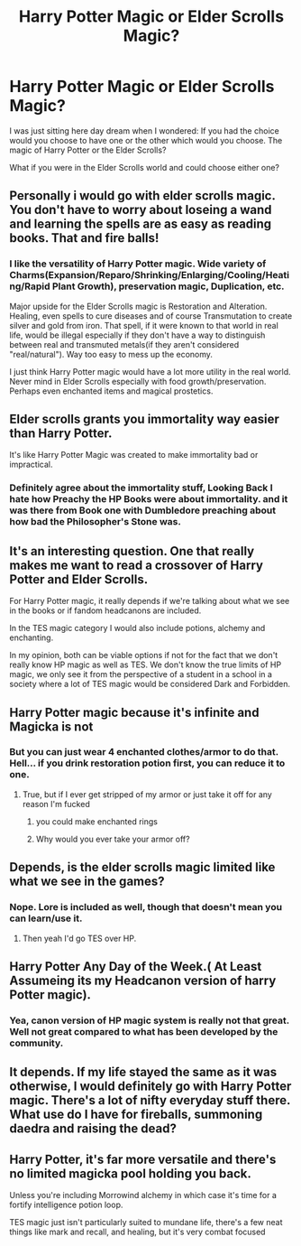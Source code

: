 #+TITLE: Harry Potter Magic or Elder Scrolls Magic?

* Harry Potter Magic or Elder Scrolls Magic?
:PROPERTIES:
:Author: Isebas
:Score: 7
:DateUnix: 1594599492.0
:DateShort: 2020-Jul-13
:FlairText: Discussion
:END:
I was just sitting here day dream when I wondered: If you had the choice would you choose to have one or the other which would you choose. The magic of Harry Potter or the Elder Scrolls?

What if you were in the Elder Scrolls world and could choose either one?


** Personally i would go with elder scrolls magic. You don't have to worry about loseing a wand and learning the spells are as easy as reading books. That and fire balls!
:PROPERTIES:
:Author: zince2
:Score: 7
:DateUnix: 1594599976.0
:DateShort: 2020-Jul-13
:END:

*** I like the versatility of Harry Potter magic. Wide variety of Charms(Expansion/Reparo/Shrinking/Enlarging/Cooling/Heating/Rapid Plant Growth), preservation magic, Duplication, etc.

Major upside for the Elder Scrolls magic is Restoration and Alteration. Healing, even spells to cure diseases and of course Transmutation to create silver and gold from iron. That spell, if it were known to that world in real life, would be illegal especially if they don't have a way to distinguish between real and transmuted metals(if they aren't considered "real/natural"). Way too easy to mess up the economy.

I just think Harry Potter magic would have a lot more utility in the real world. Never mind in Elder Scrolls especially with food growth/preservation. Perhaps even enchanted items and magical prostetics.
:PROPERTIES:
:Author: Isebas
:Score: 7
:DateUnix: 1594600461.0
:DateShort: 2020-Jul-13
:END:


** Elder scrolls grants you immortality way easier than Harry Potter.

It's like Harry Potter Magic was created to make immortality bad or impractical.
:PROPERTIES:
:Author: AdamofSnakes
:Score: 5
:DateUnix: 1594600642.0
:DateShort: 2020-Jul-13
:END:

*** Definitely agree about the immortality stuff, Looking Back I hate how Preachy the HP Books were about immortality. and it was there from Book one with Dumbledore preaching about how bad the Philosopher's Stone was.
:PROPERTIES:
:Author: Call0013
:Score: 4
:DateUnix: 1594621014.0
:DateShort: 2020-Jul-13
:END:


** It's an interesting question. One that really makes me want to read a crossover of Harry Potter and Elder Scrolls.

For Harry Potter magic, it really depends if we're talking about what we see in the books or if fandom headcanons are included.

In the TES magic category I would also include potions, alchemy and enchanting.

In my opinion, both can be viable options if not for the fact that we don't really know HP magic as well as TES. We don't know the true limits of HP magic, we only see it from the perspective of a student in a school in a society where a lot of TES magic would be considered Dark and Forbidden.
:PROPERTIES:
:Author: VulpineKitsune
:Score: 3
:DateUnix: 1594644937.0
:DateShort: 2020-Jul-13
:END:


** Harry Potter magic because it's infinite and Magicka is not
:PROPERTIES:
:Author: glencoe2000
:Score: 2
:DateUnix: 1594606458.0
:DateShort: 2020-Jul-13
:END:

*** But you can just wear 4 enchanted clothes/armor to do that. Hell... if you drink restoration potion first, you can reduce it to one.
:PROPERTIES:
:Score: 1
:DateUnix: 1594618456.0
:DateShort: 2020-Jul-13
:END:

**** True, but if I ever get stripped of my armor or just take it off for any reason I'm fucked
:PROPERTIES:
:Author: glencoe2000
:Score: 1
:DateUnix: 1594618555.0
:DateShort: 2020-Jul-13
:END:

***** you could make enchanted rings
:PROPERTIES:
:Author: CommanderL3
:Score: 1
:DateUnix: 1594629524.0
:DateShort: 2020-Jul-13
:END:


***** Why would you ever take your armor off?
:PROPERTIES:
:Author: Tsorovar
:Score: 1
:DateUnix: 1594638124.0
:DateShort: 2020-Jul-13
:END:


** Depends, is the elder scrolls magic limited like what we see in the games?
:PROPERTIES:
:Author: PutridBasket
:Score: 2
:DateUnix: 1594610308.0
:DateShort: 2020-Jul-13
:END:

*** Nope. Lore is included as well, though that doesn't mean you can learn/use it.
:PROPERTIES:
:Author: Isebas
:Score: 3
:DateUnix: 1594610383.0
:DateShort: 2020-Jul-13
:END:

**** Then yeah I'd go TES over HP.
:PROPERTIES:
:Author: PutridBasket
:Score: 2
:DateUnix: 1594611894.0
:DateShort: 2020-Jul-13
:END:


** Harry Potter Any Day of the Week.( At Least Assumeing its my Headcanon version of harry Potter magic).
:PROPERTIES:
:Author: Call0013
:Score: 1
:DateUnix: 1594620627.0
:DateShort: 2020-Jul-13
:END:

*** Yea, canon version of HP magic system is really not that great. Well not great compared to what has been developed by the community.
:PROPERTIES:
:Author: GreyWyre
:Score: 3
:DateUnix: 1594635311.0
:DateShort: 2020-Jul-13
:END:


** It depends. If my life stayed the same as it was otherwise, I would definitely go with Harry Potter magic. There's a lot of nifty everyday stuff there. What use do I have for fireballs, summoning daedra and raising the dead?
:PROPERTIES:
:Author: Myreque_BTW
:Score: 1
:DateUnix: 1594660991.0
:DateShort: 2020-Jul-13
:END:


** Harry Potter, it's far more versatile and there's no limited magicka pool holding you back.

Unless you're including Morrowind alchemy in which case it's time for a fortify intelligence potion loop.

TES magic just isn't particularly suited to mundane life, there's a few neat things like mark and recall, and healing, but it's very combat focused
:PROPERTIES:
:Author: Electric999999
:Score: 1
:DateUnix: 1594701534.0
:DateShort: 2020-Jul-14
:END:
